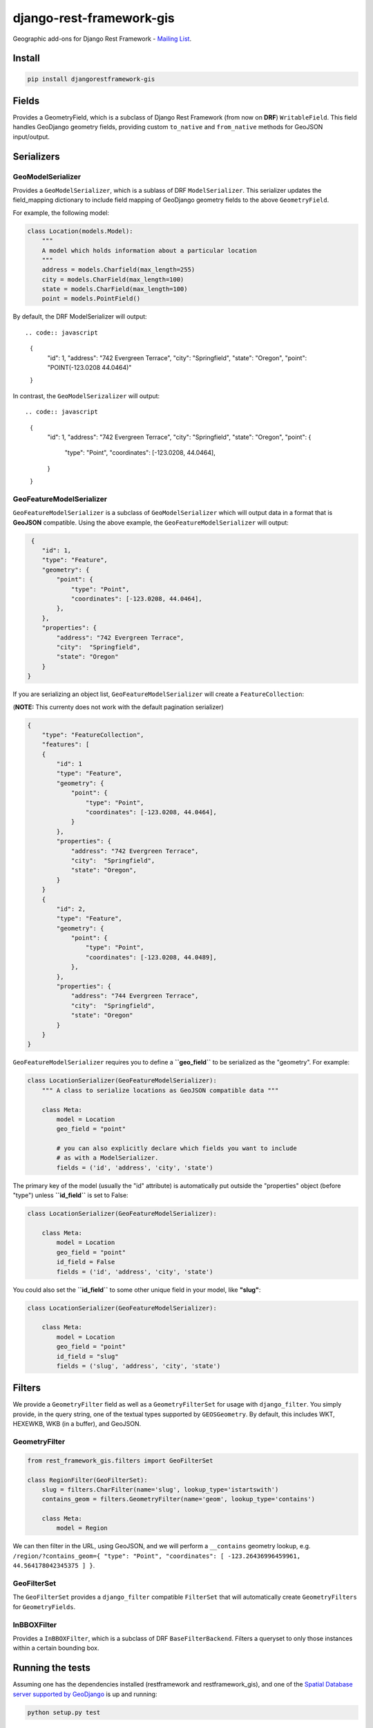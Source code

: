 django-rest-framework-gis
=========================

|Build Status| |Coverage Status| |Code Health| |PyPI version|
|Requirements Status|

Geographic add-ons for Django Rest Framework - `Mailing
List <https://groups.google.com/forum/#!forum/django-rest-framework-gis>`__.

Install
-------

.. code:: bash

    pip install djangorestframework-gis

Fields
------

Provides a GeometryField, which is a subclass of Django Rest Framework
(from now on **DRF**) ``WritableField``. This field handles GeoDjango
geometry fields, providing custom ``to_native`` and ``from_native``
methods for GeoJSON input/output.

Serializers
-----------

GeoModelSerializer
~~~~~~~~~~~~~~~~~~

Provides a ``GeoModelSerializer``, which is a sublass of DRF
``ModelSerializer``. This serializer updates the field\_mapping
dictionary to include field mapping of GeoDjango geometry fields to the
above ``GeometryField``.

For example, the following model:

.. code:: python

    class Location(models.Model):
        """
        A model which holds information about a particular location
        """
        address = models.Charfield(max_length=255)
        city = models.CharField(max_length=100)
        state = models.CharField(max_length=100)
        point = models.PointField()

By default, the DRF ModelSerializer will output::

.. code:: javascript

    {
        "id": 1,
        "address": "742 Evergreen Terrace",
        "city":  "Springfield",
        "state": "Oregon",
        "point": "POINT(-123.0208 44.0464)"
    }

In contrast, the ``GeoModelSerizalizer`` will output::

.. code:: javascript

    {
        "id": 1,
        "address": "742 Evergreen Terrace",
        "city":  "Springfield",
        "state": "Oregon",
        "point": {
            "type": "Point",
            "coordinates": [-123.0208, 44.0464],
        }
    }

GeoFeatureModelSerializer
~~~~~~~~~~~~~~~~~~~~~~~~~

``GeoFeatureModelSerializer`` is a subclass of ``GeoModelSerializer``
which will output data in a format that is **GeoJSON** compatible. Using
the above example, the ``GeoFeatureModelSerializer`` will output:

.. code:: javascript

     {
        "id": 1,
        "type": "Feature",
        "geometry": {
            "point": {
                "type": "Point",
                "coordinates": [-123.0208, 44.0464],
            },
        },
        "properties": {
            "address": "742 Evergreen Terrace",
            "city":  "Springfield",
            "state": "Oregon"
        }
    }

If you are serializing an object list, ``GeoFeatureModelSerializer``
will create a ``FeatureCollection``:

(**NOTE:** This currenty does not work with the default pagination
serializer)

.. code:: javascript

    {
        "type": "FeatureCollection",
        "features": [
        {
            "id": 1
            "type": "Feature",
            "geometry": {
                "point": {
                    "type": "Point",
                    "coordinates": [-123.0208, 44.0464],
                }
            },
            "properties": {
                "address": "742 Evergreen Terrace",
                "city":  "Springfield",
                "state": "Oregon",
            }
        }
        {
            "id": 2,
            "type": "Feature",
            "geometry": {
                "point": {
                    "type": "Point",
                    "coordinates": [-123.0208, 44.0489],
                },
            },
            "properties": {
                "address": "744 Evergreen Terrace",
                "city":  "Springfield",
                "state": "Oregon"
            }
        }
    }

``GeoFeatureModelSerializer`` requires you to define a **``geo_field``**
to be serialized as the "geometry". For example:

.. code:: python

    class LocationSerializer(GeoFeatureModelSerializer):
        """ A class to serialize locations as GeoJSON compatible data """

        class Meta:
            model = Location
            geo_field = "point"

            # you can also explicitly declare which fields you want to include
            # as with a ModelSerializer.
            fields = ('id', 'address', 'city', 'state')

The primary key of the model (usually the "id" attribute) is
automatically put outside the "properties" object (before "type") unless
**``id_field``** is set to False:

.. code:: python

    class LocationSerializer(GeoFeatureModelSerializer):

        class Meta:
            model = Location
            geo_field = "point"
            id_field = False
            fields = ('id', 'address', 'city', 'state')

You could also set the **``id_field``** to some other unique field in
your model, like **"slug"**:

.. code:: python

    class LocationSerializer(GeoFeatureModelSerializer):

        class Meta:
            model = Location
            geo_field = "point"
            id_field = "slug"
            fields = ('slug', 'address', 'city', 'state')

Filters
-------

We provide a ``GeometryFilter`` field as well as a ``GeometryFilterSet``
for usage with ``django_filter``. You simply provide, in the query
string, one of the textual types supported by ``GEOSGeometry``. By
default, this includes WKT, HEXEWKB, WKB (in a buffer), and GeoJSON.

GeometryFilter
~~~~~~~~~~~~~~

.. code:: python

    from rest_framework_gis.filters import GeoFilterSet

    class RegionFilter(GeoFilterSet):
        slug = filters.CharFilter(name='slug', lookup_type='istartswith')
        contains_geom = filters.GeometryFilter(name='geom', lookup_type='contains')

        class Meta:
            model = Region

We can then filter in the URL, using GeoJSON, and we will perform a
``__contains`` geometry lookup, e.g.
``/region/?contains_geom={ "type": "Point", "coordinates": [ -123.26436996459961, 44.564178042345375 ] }``.

GeoFilterSet
~~~~~~~~~~~~

The ``GeoFilterSet`` provides a ``django_filter`` compatible
``FilterSet`` that will automatically create ``GeometryFilters`` for
``GeometryFields``.

InBBOXFilter
~~~~~~~~~~~~

Provides a ``InBBOXFilter``, which is a subclass of DRF
``BaseFilterBackend``. Filters a queryset to only those instances within
a certain bounding box.

Running the tests
-----------------

Assuming one has the dependencies installed (restframework and
restframework\_gis), and one of the `Spatial Database server supported
by
GeoDjango <https://docs.djangoproject.com/en/dev/ref/contrib/gis/db-api/#module-django.contrib.gis.db.backends>`__
is up and running:

.. code:: bash

    python setup.py test

You might need to tweak the DB settings according to your DB
configuration. You can copy the file ``local_settings.example.py`` to
``local_settings.py`` and change the ``DATABASES`` and/or
``INSTALLED_APPS`` directives there.

If you want to contribute you need to install the test app in a proper
development environment.

These steps should do the trick:

-  create a spatial database named "django\_restframework\_gis"
-  create ``local_settings.py``, eg:
   ``cp local_settings.example.py local_settings.py``
-  tweak the ``DATABASES`` configuration directive according to your DB
   settings
-  optionally install ``olwidget`` with ``pip install olwidget``
-  uncomment ``INSTALLED_APPS`` (remove olwidget if you did not install
   it)
-  run ``python manage.py syncdb``
-  run ``python manage.py collectstatic``
-  run ``python manage.py runserver``

Contributing
------------

1. Join the `Django REST Framework GIS Mailing
   List <https://groups.google.com/forum/#!forum/django-rest-framework-gis>`__
   and announce your intentions
2. Follow the `PEP8 Style Guide for Python
   Code <http://www.python.org/dev/peps/pep-0008/>`__
3. Fork this repo
4. Write code
5. Write tests for your code
6. Ensure all tests pass
7. Ensure test coverage is not under 90%
8. Document your changes
9. Send pull request

|Bitdeli Badge|

.. |Build Status| image:: https://travis-ci.org/djangonauts/django-rest-framework-gis.png?branch=master
   :target: https://travis-ci.org/djangonauts/django-rest-framework-gis
.. |Coverage Status| image:: https://coveralls.io/repos/djangonauts/django-rest-framework-gis/badge.png
   :target: https://coveralls.io/r/djangonauts/django-rest-framework-gis
.. |Code Health| image:: https://landscape.io/github/djangonauts/django-rest-framework-gis/master/landscape.png
   :target: https://landscape.io/github/djangonauts/django-rest-framework-gis/master
.. |PyPI version| image:: https://badge.fury.io/py/djangorestframework-gis.png
   :target: http://badge.fury.io/py/djangorestframework-gis
.. |Requirements Status| image:: https://requires.io/github/djangonauts/django-rest-framework-gis/requirements.png?branch=master
   :target: https://requires.io/github/djangonauts/django-rest-framework-gis/requirements/?branch=master
.. |Bitdeli Badge| image:: https://d2weczhvl823v0.cloudfront.net/djangonauts/django-rest-framework-gis/trend.png
   :target: https://bitdeli.com/free
